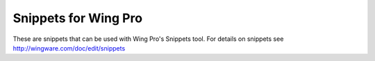 Snippets for Wing Pro
---------------------

These are snippets that can be used with Wing Pro's Snippets tool.  For details
on snippets see http://wingware.com/doc/edit/snippets

